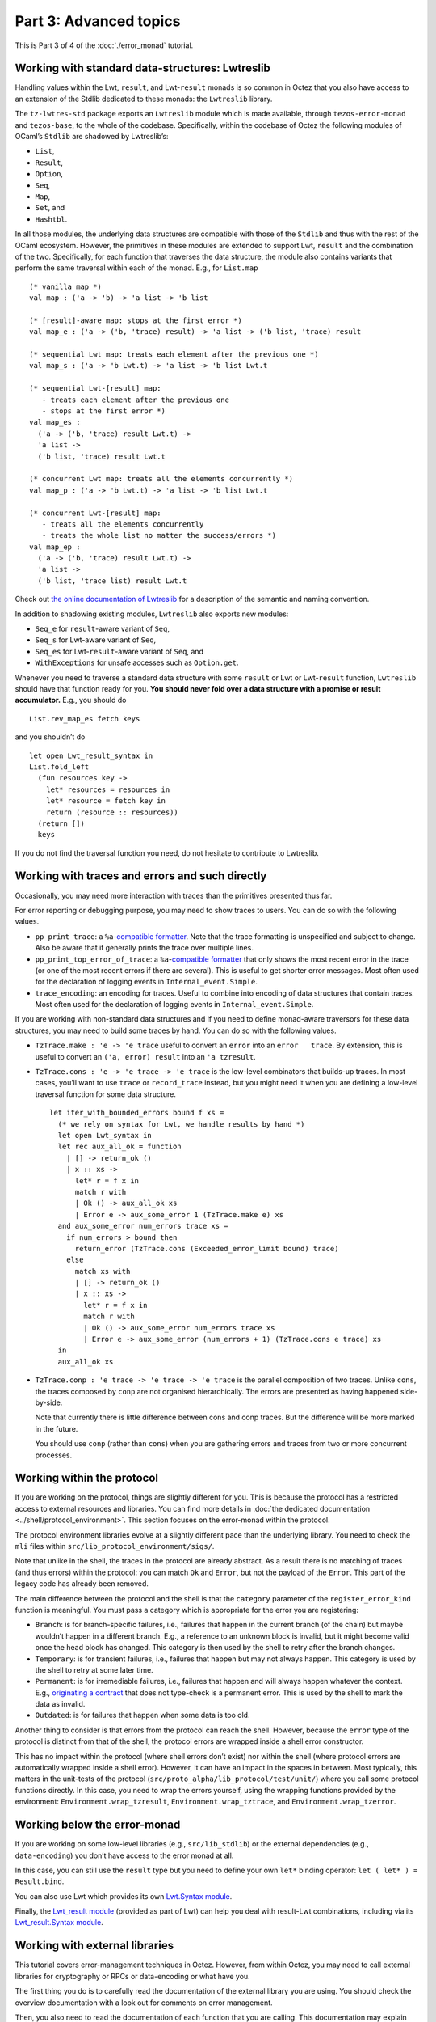 Part 3: Advanced topics
------------------------

This is Part 3 of 4 of the :doc:`./error_monad` tutorial.

Working with standard data-structures: Lwtreslib
~~~~~~~~~~~~~~~~~~~~~~~~~~~~~~~~~~~~~~~~~~~~~~~~

Handling values within the Lwt, ``result``, and Lwt-``result`` monads is
so common in Octez that you also have access to an extension of the
Stdlib dedicated to these monads: the ``Lwtreslib`` library.

The ``tz-lwtres-std`` package exports an ``Lwtreslib`` module
which is made available, through ``tezos-error-monad`` and
``tezos-base``, to the whole of the codebase. Specifically, within the
codebase of Octez the following modules of OCaml’s ``Stdlib`` are
shadowed by Lwtreslib’s:

-  ``List``,
-  ``Result``,
-  ``Option``,
-  ``Seq``,
-  ``Map``,
-  ``Set``, and
-  ``Hashtbl``.

In all those modules, the underlying data structures are compatible with
those of the ``Stdlib`` and thus with the rest of the OCaml ecosystem.
However, the primitives in these modules are extended to support Lwt,
``result`` and the combination of the two. Specifically, for each
function that traverses the data structure, the module also contains
variants that perform the same traversal within each of the monad. E.g.,
for ``List.map``

::

     (* vanilla map *)
     val map : ('a -> 'b) -> 'a list -> 'b list

     (* [result]-aware map: stops at the first error *)
     val map_e : ('a -> ('b, 'trace) result) -> 'a list -> ('b list, 'trace) result

     (* sequential Lwt map: treats each element after the previous one *)
     val map_s : ('a -> 'b Lwt.t) -> 'a list -> 'b list Lwt.t

     (* sequential Lwt-[result] map:
        - treats each element after the previous one
        - stops at the first error *)
     val map_es :
       ('a -> ('b, 'trace) result Lwt.t) ->
       'a list ->
       ('b list, 'trace) result Lwt.t

     (* concurrent Lwt map: treats all the elements concurrently *)
     val map_p : ('a -> 'b Lwt.t) -> 'a list -> 'b list Lwt.t

     (* concurrent Lwt-[result] map:
        - treats all the elements concurrently
        - treats the whole list no matter the success/errors *)
     val map_ep :
       ('a -> ('b, 'trace) result Lwt.t) ->
       'a list ->
       ('b list, 'trace list) result Lwt.t

Check out `the online documentation of
Lwtreslib <../api/odoc/_html/tz-lwtres-std/Tezos_lwt_result_stdlib/Lwtreslib/index.html>`__
for a description of the semantic and naming convention.

In addition to shadowing existing modules, ``Lwtreslib`` also exports
new modules:

-  ``Seq_e`` for ``result``-aware variant of ``Seq``,
-  ``Seq_s`` for Lwt-aware variant of ``Seq``,
-  ``Seq_es`` for Lwt-``result``-aware variant of ``Seq``, and
-  ``WithExceptions`` for unsafe accesses such as ``Option.get``.

Whenever you need to traverse a standard data structure with some
``result`` or Lwt or Lwt-``result`` function, ``Lwtreslib`` should have
that function ready for you. **You should never fold over a data
structure with a promise or result accumulator.** E.g., you should
do

::

   List.rev_map_es fetch keys

and you shouldn’t do

::

   let open Lwt_result_syntax in
   List.fold_left
     (fun resources key ->
       let* resources = resources in
       let* resource = fetch key in
       return (resource :: resources))
     (return [])
     keys

If you do not find the traversal function you need, do not hesitate to
contribute to Lwtreslib.

Working with traces and errors and such directly
~~~~~~~~~~~~~~~~~~~~~~~~~~~~~~~~~~~~~~~~~~~~~~~~

Occasionally, you may need more interaction with traces than the
primitives presented thus far.

For error reporting or debugging purpose, you may need to show traces to
users. You can do so with the following values.

-  ``pp_print_trace``: a ``%a``-`compatible
   formatter <https://ocaml.org/api/Format.html>`__. Note that the trace
   formatting is unspecified and subject to change. Also be aware that
   it generally prints the trace over multiple lines.
-  ``pp_print_top_error_of_trace``: a ``%a``-`compatible
   formatter <https://ocaml.org/api/Format.html>`__ that only shows the
   most recent error in the trace (or one of the most recent errors if
   there are several). This is useful to get shorter error messages.
   Most often used for the declaration of logging events in
   ``Internal_event.Simple``.
-  ``trace_encoding``: an encoding for traces. Useful to combine into
   encoding of data structures that contain traces. Most often used for
   the declaration of logging events in ``Internal_event.Simple``.

If you are working with non-standard data structures and if you need to
define monad-aware traversors for these data structures, you may need to
build some traces by hand. You can do so with the following values.

-  ``TzTrace.make : 'e -> 'e trace`` useful to convert an ``error`` into
   an ``error   trace``. By extension, this is useful to convert an
   ``('a, error) result`` into an ``'a tzresult``.

-  ``TzTrace.cons : 'e -> 'e trace -> 'e trace`` is the low-level
   combinators that builds-up traces. In most cases, you’ll want to use
   ``trace`` or ``record_trace`` instead, but you might need it when you
   are defining a low-level traversal function for some data structure.

   ::

      let iter_with_bounded_errors bound f xs =
        (* we rely on syntax for Lwt, we handle results by hand *)
        let open Lwt_syntax in
        let rec aux_all_ok = function
          | [] -> return_ok ()
          | x :: xs ->
            let* r = f x in
            match r with
            | Ok () -> aux_all_ok xs
            | Error e -> aux_some_error 1 (TzTrace.make e) xs
        and aux_some_error num_errors trace xs =
          if num_errors > bound then
            return_error (TzTrace.cons (Exceeded_error_limit bound) trace)
          else
            match xs with
            | [] -> return_ok ()
            | x :: xs ->
              let* r = f x in
              match r with
              | Ok () -> aux_some_error num_errors trace xs
              | Error e -> aux_some_error (num_errors + 1) (TzTrace.cons e trace) xs
        in
        aux_all_ok xs

-  ``TzTrace.conp : 'e trace -> 'e trace -> 'e trace`` is the parallel
   composition of two traces. Unlike ``cons``, the traces composed by
   ``conp`` are not organised hierarchically. The errors are presented
   as having happened side-by-side.

   Note that currently there is little difference between cons and conp
   traces. But the difference will be more marked in the future.

   You should use ``conp`` (rather than ``cons``) when you are gathering
   errors and traces from two or more concurrent processes.



.. _error_monad_within_protocol:

Working within the protocol
~~~~~~~~~~~~~~~~~~~~~~~~~~~

If you are working on the protocol, things are slightly different for
you. This is because the protocol has a restricted access to external
resources and libraries. You can find more details in :doc:`the dedicated
documentation <../shell/protocol_environment>`.
This section focuses on the error-monad within the protocol.

The protocol environment libraries evolve at a slightly different pace
than the underlying library. You need to check the ``mli`` files within
``src/lib_protocol_environment/sigs/``.

Note that unlike in the shell, the traces in the protocol are already
abstract. As a result there is no matching of traces (and thus errors)
within the protocol: you can match ``Ok`` and ``Error``, but not the
payload of the ``Error``. This part of the legacy code has already been
removed.

The main difference between the protocol and the shell is that the
``category`` parameter of the ``register_error_kind`` function is
meaningful. You must pass a category which is appropriate for the error
you are registering:

-  ``Branch``: is for branch-specific failures, i.e., failures that
   happen in the current branch (of the chain) but maybe wouldn’t happen in a
   different branch. E.g., a reference to an unknown block is invalid, but it
   might become valid once the head block has changed. This category is
   then used by the shell to retry after the branch changes.

-  ``Temporary``: is for transient failures, i.e., failures that happen
   but may not always happen. This category is used by the shell to
   retry at some later time.

-  ``Permanent``: is for irremediable failures, i.e., failures that
   happen and will always happen whatever the context. E.g.,
   `originating a
   contract <https://tezos.gitlab.io/alpha/glossary.html?highlight=originate#origination>`__
   that does not type-check is a permanent error. This is used by the
   shell to mark the data as invalid.

-  ``Outdated``: is for failures that happen when some data is too old.

Another thing to consider is that errors from the protocol can reach the
shell. However, because the ``error`` type of the protocol is distinct
from that of the shell, the protocol errors are wrapped inside a shell
error constructor.

This has no impact within the protocol (where shell errors don’t exist)
nor within the shell (where protocol errors are automatically wrapped
inside a shell error). However, it can have an impact in the spaces in
between. Most typically, this matters in the unit-tests of the protocol
(``src/proto_alpha/lib_protocol/test/unit/``) where you call some
protocol functions directly. In this case, you need to wrap the errors
yourself, using the wrapping functions provided by the environment:
``Environment.wrap_tzresult``, ``Environment.wrap_tztrace``, and
``Environment.wrap_tzerror``.

Working below the error-monad
~~~~~~~~~~~~~~~~~~~~~~~~~~~~~

If you are working on some low-level libraries (e.g.,
``src/lib_stdlib``) or the external dependencies (e.g.,
``data-encoding``) you don’t have access to the error monad at all.

In this case, you can still use the ``result`` type but you need to
define your own ``let*`` binding operator:
``let ( let* ) = Result.bind``.

You can also use Lwt which provides its own `Lwt.Syntax
module <https://github.com/ocsigen/lwt/blob/5.4.2/src/core/lwt.mli#L1505>`__.

Finally, the `Lwt_result
module <https://github.com/ocsigen/lwt/blob/5.4.2/src/core/lwt_result.mli>`__
(provided as part of Lwt) can help you deal with result-Lwt
combinations, including via its `Lwt_result.Syntax
module <https://github.com/ocsigen/lwt/blob/5.4.2/src/core/lwt_result.mli#L78>`__.

Working with external libraries
~~~~~~~~~~~~~~~~~~~~~~~~~~~~~~~

This tutorial covers error-management techniques in Octez. However, from
within Octez, you may need to call external libraries for cryptography
or RPCs or data-encoding or what have you.

The first thing you do is to carefully read the documentation of the
external library you are using. You should check the overview
documentation with a look out for comments on error management.

Then, you also need to read the documentation of each function that you
are calling. This documentation may explain how errors are handled: does
the function return a ``result``? does it raise and exception? is it
unspecified?

If the function you are calling may raise exceptions, you should catch
these exceptions. You can either do so at the level of the call itself
or, if you are calling multiple functions that can all raise similar
exceptions, around a whole block of calls.

When you catch an exception, the most common thing to do is to translate
it or wrap it into a ``result`` or a ``tzresult``.

::

   try
     let v1 = Data_encoding.Json.destruct e1 j1 in
     let v2 = Data_encoding.Json.destruct e2 j2 in
     Ok (v1, v2)
   with
     | exc -> Error (Cannot_destruct_json_value exc)

Note that if you are calling an Lwt function, you have to use ``Lwt.catch`` or
``Lwt.try_bind`` rather than ``try``-``with``.

::

   Lwt.catch
     (fun () ->
       let open Lwt_syntax in
       let* () = Lwt_unix.mkdir d1 perm in
       let* () = Lwt_unix.mkdir d2 perm in
       Lwt_result_syntax.return_unit)
     (function
       | exc -> Lwt_result_syntax.fail (Cannot_destruct_json_value exc))

The error monad provides `several helpers functions for catching exceptions
<https://tezos.gitlab.io/api/odoc/_html/tezos-error-monad/Tezos_error_monad/Error_monad/index.html#catching-exceptions>`__.

::

   val catch : ?catch_only:(exn -> bool) -> (unit -> 'a) -> 'a tzresult

If the function you are calling may raise exceptions only under
well-defined conditions on the parameters, then you can also check those
conditions yourself and ignore the exceptions. When doing so, please add
a comment to explain it.

::

   let get_or_defaults low_default high_default array offset =
     if offset < 0 then
       low_default
     else if offset >= Array.length array then
       high_default
     else
       (* This cannot raise because of checks on offset above *)
       Array.get array offset

If the function may fail with ``result``, you can map the error directly
or simply continue with it. If it may fail with ``option``, you can
translate ``None`` into an appropriate error.

::

   match find k kvs with
   | None -> Error "cannot find key"
   | Some v -> Ok v

If the function’s documentation specifies some pre-conditions but
doesn’t explain what happens if those aren’t met, then you must check
those pre-conditions.
